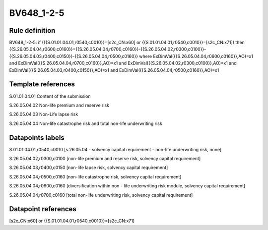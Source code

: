 ===========
BV648_1-2-5
===========

Rule definition
---------------

BV648_1-2-5: if ({{S.01.01.04.01,r0540,c0010}}=[s2c_CN:x60] or {{S.01.01.04.01,r0540,c0010}}=[s2c_CN:x71]) then {{S.26.05.04.04,r0600,c0160}}={{S.26.05.04.04,r0700,c0160}}-{{S.26.05.04.02,r0300,c0100}}-{{S.26.05.04.03,r0400,c0150}}-{{S.26.05.04.04,r0500,c0160}} where ExDimVal({{S.26.05.04.04,r0600,c0160}},AO)=x1 and ExDimVal({{S.26.05.04.04,r0700,c0160}},AO)=x1 and ExDimVal({{S.26.05.04.02,r0300,c0100}},AO)=x1 and ExDimVal({{S.26.05.04.03,r0400,c0150}},AO)=x1 and ExDimVal({{S.26.05.04.04,r0500,c0160}},AO)=x1


Template references
-------------------

S.01.01.04.01 Content of the submission

S.26.05.04.02 Non-life premium and reserve risk

S.26.05.04.03 Non-Life lapse risk

S.26.05.04.04 Non-life catastrophe risk and total non-life underwriting risk


Datapoints labels
-----------------

S.01.01.04.01,r0540,c0010 [s.26.05.04 - solvency capital requirement - non-life underwriting risk, none]

S.26.05.04.02,r0300,c0100 [non-life premium and reserve risk, solvency capital requirement]

S.26.05.04.03,r0400,c0150 [non-life lapse risk, solvency capital requirement]

S.26.05.04.04,r0500,c0160 [non-life catastrophe risk, solvency capital requirement]

S.26.05.04.04,r0600,c0160 [diversification within non - life underwriting risk module, solvency capital requirement]

S.26.05.04.04,r0700,c0160 [total non-life underwriting risk, solvency capital requirement]



Datapoint references
--------------------

[s2c_CN:x60] or {{S.01.01.04.01,r0540,c0010}}=[s2c_CN:x71]
